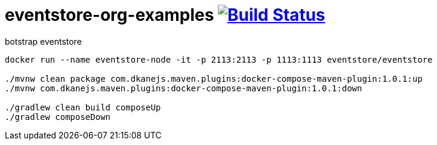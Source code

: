 = eventstore-org-examples image:https://travis-ci.org/daggerok/eventstore.org-examples.svg?branch=master["Build Status", link="https://travis-ci.org/daggerok/eventstore.org-examples"]

//tag::content[]

.botstrap eventstore
----
docker run --name eventstore-node -it -p 2113:2113 -p 1113:1113 eventstore/eventstore

./mvnw clean package com.dkanejs.maven.plugins:docker-compose-maven-plugin:1.0.1:up
./mvnw com.dkanejs.maven.plugins:docker-compose-maven-plugin:1.0.1:down

./gradlew clean build composeUp
./gradlew composeDown
----

//end::content[]
